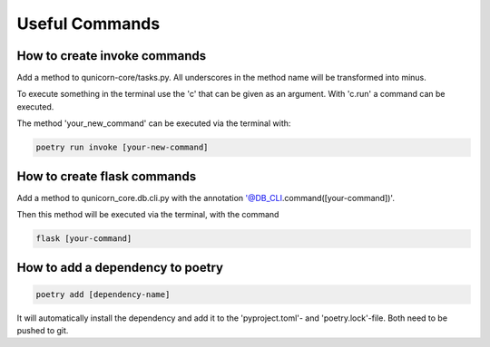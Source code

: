 Useful Commands
=================

How to create invoke commands
##############################

Add a method to qunicorn-core/tasks.py. All underscores in the method name will be transformed into minus.

To execute something in the terminal use the 'c' that can be given as an argument.
With 'c.run' a command can be executed.

The method 'your_new_command' can be executed via the terminal with:

.. code-block:: bash

    poetry run invoke [your-new-command]

How to create flask commands
##############################

Add a method to qunicorn_core.db.cli.py with the annotation '@DB_CLI.command([your-command])'.

Then this method will be executed via the terminal, with the command

.. code-block:: bash

    flask [your-command]

How to add a dependency to poetry
##############################

.. code-block:: bash

    poetry add [dependency-name]

It will automatically install the dependency and add it to the 'pyproject.toml'- and 'poetry.lock'-file.
Both need to be pushed to git.
